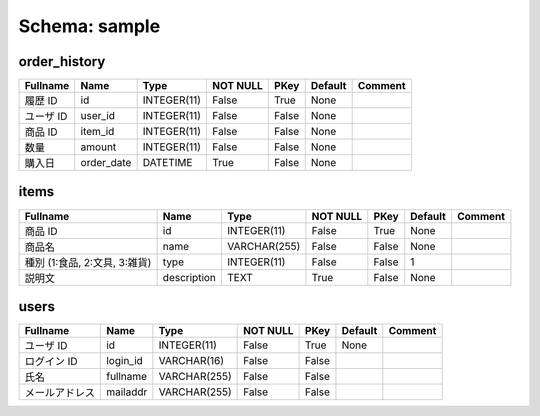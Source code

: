 
Schema: sample
==============


order_history
-------------

.. list-table::
   :header-rows: 1

   * - Fullname
     - Name
     - Type
     - NOT NULL
     - PKey
     - Default
     - Comment
   * - 履歴 ID
     - id
     - INTEGER(11)
     - False
     - True
     - None
     - 
   * - ユーザ ID
     - user_id
     - INTEGER(11)
     - False
     - False
     - None
     - 
   * - 商品 ID
     - item_id
     - INTEGER(11)
     - False
     - False
     - None
     - 
   * - 数量
     - amount
     - INTEGER(11)
     - False
     - False
     - None
     - 
   * - 購入日
     - order_date
     - DATETIME
     - True
     - False
     - None
     - 

items
-----

.. list-table::
   :header-rows: 1

   * - Fullname
     - Name
     - Type
     - NOT NULL
     - PKey
     - Default
     - Comment
   * - 商品 ID
     - id
     - INTEGER(11)
     - False
     - True
     - None
     - 
   * - 商品名
     - name
     - VARCHAR(255)
     - False
     - False
     - None
     - 
   * - 種別 (1:食品, 2:文具, 3:雑貨)
     - type
     - INTEGER(11)
     - False
     - False
     - 1
     - 
   * - 説明文
     - description
     - TEXT
     - True
     - False
     - None
     - 

users
-----

.. list-table::
   :header-rows: 1

   * - Fullname
     - Name
     - Type
     - NOT NULL
     - PKey
     - Default
     - Comment
   * - ユーザ ID
     - id
     - INTEGER(11)
     - False
     - True
     - None
     - 
   * - ログイン ID
     - login_id
     - VARCHAR(16)
     - False
     - False
     - 
     - 
   * - 氏名
     - fullname
     - VARCHAR(255)
     - False
     - False
     - 
     - 
   * - メールアドレス
     - mailaddr
     - VARCHAR(255)
     - False
     - False
     - 
     - 
